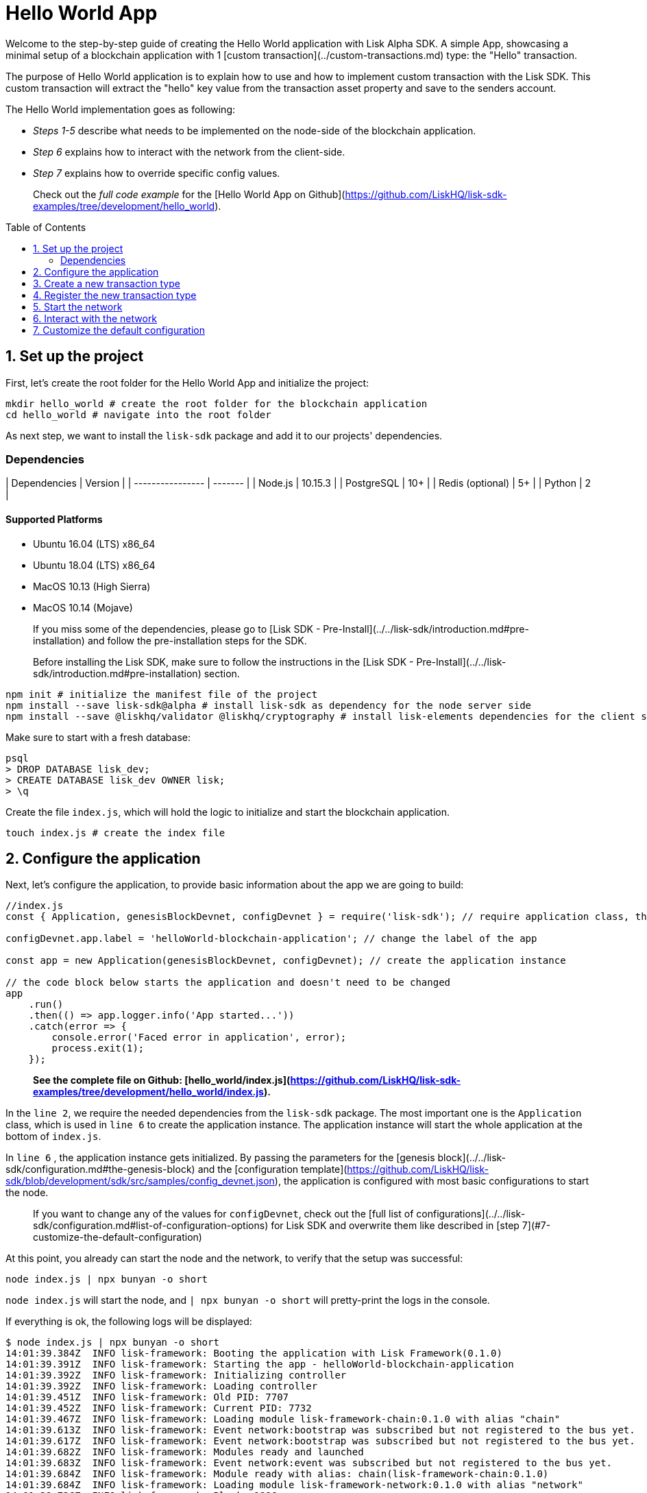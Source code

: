 = Hello World App
:toc: preamble
:toclevels: 2

Welcome to the step-by-step guide of creating the Hello World application with Lisk Alpha SDK.
A simple App, showcasing a minimal setup of a blockchain application with 1 [custom transaction](../custom-transactions.md) type: the "Hello" transaction.

The purpose of Hello World application is to explain how to use and how to implement custom transaction with the Lisk SDK.
This custom transaction will extract the "hello" key value from the transaction asset property and save to the senders account.

The Hello World implementation goes as following:

- __Steps 1-5__ describe what needs to be implemented on the node-side of the blockchain application.
- __Step 6__ explains how to interact with the network from the client-side.
- __Step 7__ explains how to override specific config values.

> Check out the __full code example__ for the [Hello World App on Github](https://github.com/LiskHQ/lisk-sdk-examples/tree/development/hello_world).

## 1. Set up the project

First, let's create the root folder for the Hello World App and initialize the project:

```bash
mkdir hello_world # create the root folder for the blockchain application
cd hello_world # navigate into the root folder
```

As next step, we want to install the `lisk-sdk` package and add it to our projects' dependencies.

### Dependencies

| Dependencies     | Version |
| ---------------- | ------- |
| Node.js          | 10.15.3 |
| PostgreSQL       | 10+     |
| Redis (optional) | 5+      |
| Python           | 2       |


#### Supported Platforms

- Ubuntu 16.04 (LTS) x86_64
- Ubuntu 18.04 (LTS) x86_64
- MacOS 10.13 (High Sierra)
- MacOS 10.14 (Mojave)

> If you miss some of the dependencies, please go to [Lisk SDK - Pre-Install](../../lisk-sdk/introduction.md#pre-installation) and follow the pre-installation steps for the SDK.


> Before installing the Lisk SDK, make sure to follow the instructions in the [Lisk SDK - Pre-Install](../../lisk-sdk/introduction.md#pre-installation) section.

```bash
npm init # initialize the manifest file of the project
npm install --save lisk-sdk@alpha # install lisk-sdk as dependency for the node server side
npm install --save @liskhq/validator @liskhq/cryptography # install lisk-elements dependencies for the client side scripts
```

Make sure to start with a fresh database:
```sh-session
psql
> DROP DATABASE lisk_dev;
> CREATE DATABASE lisk_dev OWNER lisk;
> \q
```

Create the file `index.js`, which will hold the logic to initialize and start the blockchain application.

```bash
touch index.js # create the index file
```

## 2. Configure the application

Next, let's configure the application, to provide basic information about the app we are going to build:

```js
//index.js
const { Application, genesisBlockDevnet, configDevnet } = require('lisk-sdk'); // require application class, the default genesis block and the default config for the application

configDevnet.app.label = 'helloWorld-blockchain-application'; // change the label of the app

const app = new Application(genesisBlockDevnet, configDevnet); // create the application instance

// the code block below starts the application and doesn't need to be changed
app
    .run()
    .then(() => app.logger.info('App started...'))
    .catch(error => {
        console.error('Faced error in application', error);
        process.exit(1);
    });
```

> *See the complete file on Github: [hello_world/index.js](https://github.com/LiskHQ/lisk-sdk-examples/tree/development/hello_world/index.js).*

In the `line 2`, we require the needed dependencies from the `lisk-sdk` package.
The most important one is the `Application` class, which is used in `line 6` to create the application instance.
The application instance will start the whole application at the bottom of `index.js`.

In `line 6` , the application instance gets initialized.
By passing the parameters for the [genesis block](../../lisk-sdk/configuration.md#the-genesis-block) and the [configuration template](https://github.com/LiskHQ/lisk-sdk/blob/development/sdk/src/samples/config_devnet.json), the application is configured with most basic configurations to start the node.

> If you want to change any of the values for `configDevnet`, check out the [full list of configurations](../../lisk-sdk/configuration.md#list-of-configuration-options) for Lisk SDK and overwrite them like described in [step 7](#7-customize-the-default-configuration)

At this point, you already can start the node and the network, to verify that the setup was successful:

```bash
node index.js | npx bunyan -o short
```
`node index.js` will start the node, and `| npx bunyan -o short` will pretty-print the logs in the console.

If everything is ok, the following logs will be displayed:
```
$ node index.js | npx bunyan -o short
14:01:39.384Z  INFO lisk-framework: Booting the application with Lisk Framework(0.1.0)
14:01:39.391Z  INFO lisk-framework: Starting the app - helloWorld-blockchain-application
14:01:39.392Z  INFO lisk-framework: Initializing controller
14:01:39.392Z  INFO lisk-framework: Loading controller
14:01:39.451Z  INFO lisk-framework: Old PID: 7707
14:01:39.452Z  INFO lisk-framework: Current PID: 7732
14:01:39.467Z  INFO lisk-framework: Loading module lisk-framework-chain:0.1.0 with alias "chain"
14:01:39.613Z  INFO lisk-framework: Event network:bootstrap was subscribed but not registered to the bus yet.
14:01:39.617Z  INFO lisk-framework: Event network:bootstrap was subscribed but not registered to the bus yet.
14:01:39.682Z  INFO lisk-framework: Modules ready and launched
14:01:39.683Z  INFO lisk-framework: Event network:event was subscribed but not registered to the bus yet.
14:01:39.684Z  INFO lisk-framework: Module ready with alias: chain(lisk-framework-chain:0.1.0)
14:01:39.684Z  INFO lisk-framework: Loading module lisk-framework-network:0.1.0 with alias "network"
14:01:39.726Z  INFO lisk-framework: Blocks 1886
14:01:39.727Z  INFO lisk-framework: Genesis block matched with database
14:01:39.791Z ERROR lisk-framework: Error occurred while fetching information from 127.0.0.1:5000
14:01:39.794Z  INFO lisk-framework: Module ready with alias: network(lisk-framework-network:0.1.0)
14:01:39.795Z  INFO lisk-framework: Loading module lisk-framework-http-api:0.1.0 with alias "http_api"
14:01:39.796Z  INFO lisk-framework: Module ready with alias: http_api(lisk-framework-http-api:0.1.0)
14:01:39.797Z  INFO lisk-framework:
  Bus listening to events [ 'app:ready',
    'app:state:updated',
    'chain:bootstrap',
    'chain:blocks:change',
    'chain:signature:change',
    'chain:transactions:change',
    'chain:rounds:change',
    'chain:multisignatures:signature:change',
    'chain:multisignatures:change',
    'chain:delegates:fork',
    'chain:loader:sync',
    'chain:dapps:change',
    'chain:registeredToBus',
    'chain:loading:started',
    'chain:loading:finished',
    'network:bootstrap',
    'network:event',
    'network:registeredToBus',
    'network:loading:started',
    'network:loading:finished',
    'http_api:registeredToBus',
    'http_api:loading:started',
    'http_api:loading:finished' ]
14:01:39.799Z  INFO lisk-framework:
  Bus ready for actions [ 'app:getComponentConfig',
    'app:getApplicationState',
    'app:updateApplicationState',
    'chain:calculateSupply',
    'chain:calculateMilestone',
    'chain:calculateReward',
    'chain:generateDelegateList',
    'chain:updateForgingStatus',
    'chain:postSignature',
    'chain:getForgingStatusForAllDelegates',
    'chain:getTransactionsFromPool',
    'chain:getTransactions',
    'chain:getSignatures',
    'chain:postTransaction',
    'chain:getDelegateBlocksRewards',
    'chain:getSlotNumber',
    'chain:calcSlotRound',
    'chain:getNodeStatus',
    'chain:blocks',
    'chain:blocksCommon',
    'network:request',
    'network:emit',
    'network:getNetworkStatus',
    'network:getPeers',
    'network:getPeersCountByFilter' ]
14:01:39.800Z  INFO lisk-framework: App started...
14:01:39.818Z  INFO lisk-framework: Validating current block with height 1886
14:01:39.819Z  INFO lisk-framework: Loader->validateBlock Validating block 10258884836986606075 at height 1886
14:01:40.594Z  INFO lisk-framework: Lisk started: 0.0.0.0:4000
14:01:40.600Z  INFO lisk-framework: Verify->verifyBlock succeeded for block 10258884836986606075 at height 1886.
14:01:40.600Z  INFO lisk-framework: Loader->validateBlock Validating block succeed for 10258884836986606075 at height 1886.
14:01:40.600Z  INFO lisk-framework: Finished validating the chain. You are at height 1886.
14:01:40.601Z  INFO lisk-framework: Blockchain ready
14:01:40.602Z  INFO lisk-framework: Loading 101 delegates using encrypted passphrases from config
14:01:40.618Z  INFO lisk-framework: Forging enabled on account: 8273455169423958419L
14:01:40.621Z  INFO lisk-framework: Forging enabled on account: 12254605294831056546L
14:01:40.624Z  INFO lisk-framework: Forging enabled on account: 14018336151296112016L
14:01:40.627Z  INFO lisk-framework: Forging enabled on account: 2003981962043442425L
[...]
```

## 3. Create a new transaction type

For the Hello World App, we want to create a [custom transaction type](../custom-transactions.md) `HelloTransaction`:
If an account has enough balance to process `HelloTransaction` transaction (fee is set to 1 LSK by default), the new "hello" property appears into this account's asset field.
So after sending a valid `{"type": 10, "senderId": "16313739661670634666L", ... "asset": { "hello": "world" } }` transaction, the sender's account changes from e.g.: `{ address: "16313739661670634666L", ..., asset: null }`, to `{ "address": "16313739661670634666L", ..., "asset": {"hello": "world"}} }`.

Now, let's create a new file `hello_transaction.js`, which is defining the new transaction type `HelloTransaction`:

```bash
touch hello_transaction.js
```

```js
//hello_transaction.js
const {
	BaseTransaction,
	TransactionError,
} = require('lisk-sdk');

class HelloTransaction extends BaseTransaction {

    /**
    * Set the `HelloTransaction` transaction TYPE to `10`.
    * Every time a transaction is received, it gets differentiated by the type.
    * The first 10 types, from 0-9 is reserved for the default Lisk Network functions.
    */
	static get TYPE () {
		return 10;
	}

    /**
    * Prepares the necessary data for the `apply` and `undo` step.
    * The "hello" property will be added only to sender's account, therefore it's the only resource needed in the `applyAsset` and `undoAsset` steps.
    */
    async prepare(store) {
        await store.account.cache([
            {
                address: this.senderId,
            },
        ]);
    }

    /**
    * Validation of the value of the "hello" property, defined by the `HelloTransaction` transaction signer.
    * The implementation below checks, that the value of the "hello" property needs to be a string, no longer than 64 characters.
    */
    validateAsset() {
        const errors = [];
        if (!this.asset.hello || typeof this.asset.hello !== 'string' || this.asset.hello.length > 64) {
            errors.push(
                new TransactionError(
                    'Invalid "asset.hello" defined on transaction',
                    this.id,
                    '.asset.hello',
                    this.asset.hello,
                    'A string value no longer than 64 characters',
                )
            );
        }
        return errors;
    }

    /**
    * applyAsset is where the custom logic of the Hello World app is implemented.
    * applyAsset() and undoAsset() use the information about the sender's account from the `store`.
    * Here we can store additional information about accounts using the `asset` field. The content of property of "hello" transaction's asset gets saved into the "hello" property of the account's asset.
    */
	applyAsset(store) {
        const errors = [];
        const sender = store.account.get(this.senderId);
        const newObj = { ...sender, asset: { hello: this.asset.hello } };
        store.account.set(sender.address, newObj);
        if (sender.asset && sender.asset.hello) {
            errors.push(
                new TransactionError(
                    'You cannot send a hello transaction multiple times',
                    this.id,
                    '.asset.hello',
                    this.amount.toString()
                )
            );
        } else {
            const newObj = { ...sender, asset: { hello: this.asset.hello } };
            store.account.set(sender.address, newObj);
        }
        return errors; // array of TransactionErrors, returns empty array if no errors are thrown
	}

    /**
    * Inverse of `applyAsset`.
    * Undoes the changes made in applyAsset() step - reverts to the previous value of "hello" property, if not previously set this will be null.
    */
	undoAsset(store) {
		const sender = store.account.get(this.senderId);
		const oldObj = { ...sender, asset: null };
		store.account.set(sender.address, oldObj);
		return [];
	}

}

module.exports = HelloTransaction;
```

> *See the file on Github: [hello_world/hello_transaction.js](https://github.com/LiskHQ/lisk-sdk-examples/blob/development/hello_world/hello_transaction.js)*

## 4. Register the new transaction type

Right now, your project should have the following file structure:

```
hello_world
├── hello_transaction.js
├── index.js
├── node_modules
└── package.json
```

Add the new transaction type to your application, by registering it to the application instance:

```js
//index.js
const { Application, genesisBlockDevnet, configDevnet} = require('lisk-sdk'); // require application class, the default genesis block and the default config for the application
const HelloTransaction = require('./hello_transaction'); // require the newly created transaction type 'HelloTransaction'

configDevnet.app.label = 'helloWorld-blockchain-application';

const app = new Application(genesisBlockDevnet, configDevnet); // create the application instance

app.registerTransaction(HelloTransaction.TYPE, HelloTransaction); // register the 'HelloTransaction'


// the code block below starts the application and doesn't need to be changed
app
    .run()
    .then(() => app.logger.info('App started...'))
    .catch(error => {
        console.error('Faced error in application', error);
        process.exit(1);
    });
```
> *See the file on Github: [hello_world/index.js](https://github.com/LiskHQ/lisk-sdk-examples/tree/development/hello_world/index.js).*

## 5. Start the network

Now, let's start our customized blockchain network for the first time.

The parameter `configDevnet`, which we pass to our `Application` instance in [step 3](#3-create-a-new-transaction-type), is preconfigured to start the node with a set of dummy delegates, that have enabled forging by default.
These dummy delegates stabilize the new network and make it possible to test out the basic functionality of the network with only one node immediately.

This creates a simple Devnet, which is beneficial during development of the blockchain application.
The dummy delegates can be replaced by real delegates later on.

To start the network, execute the following command:

```bash
node index.js | npx bunyan -o short
```

Check the logs, to verify the network has started successfully.

If something went wrong, the process should stop and an error with debug information is displayed.

## 6. Interact with the network

Now that the network is started, let's try to send a `HelloTransaction` to our node to see if it gets accepted.

As first step, create the transaction object.

First, we create a script [createSendableTransaction](https://github.com/LiskHQ/lisk-sdk-examples/blob/development/hello_world/client/create_sendable_transaction_base_trs.js).

```bash
mkdir client # create the folder for the client-side scripts
cd client # navigate into the client folder
touch create_sendable_transaction_base_trs.js
```

The purpose of this script is to offer a function `createSendableTransaction(Transaction, inputs)` that accepts two parameters: 1) `Transaction`: the *transaction type* and 2) `inputs`: the *corresponding transaction object*.

To view a full code example of this file, please click on the link above.
We present the most important parts of the script below:

> Go to Github to see the complete code of [create_sendable_transaction_base_trs.js](https://github.com/LiskHQ/lisk-sdk-examples/blob/development/hello_world/client/create_sendable_transaction_base_trs.js)

```js
//client/create_sendable_transaction_base_trs.js
const { validateAddress, validatePublicKey } = require('@liskhq/lisk-validator');
const { getAddressFromPublicKey } = require('@liskhq/lisk-cryptography');

module.exports = (Transaction, inputs) => {
    // write some logic to validate the given inputs
    validateRequiredInputs(inputs);

    // the relevant parameters of the transaction object are extracted and put into indicative variables
    const {
        data,
        amount,
        asset,
        fee,
        type,
        recipientId,
        recipientPublicKey,
        senderPublicKey,
        passphrase,
        secondPassphrase,
        timestamp,
    } = inputs;

    // a new instance of the provided Transaction type is created by passing the transaction parameters
    const transaction = new Transaction(
        {
            asset: data ? { data } : asset,
            amount,
            fee,
            recipientId,
            senderPublicKey,
            type,
            timestamp,
        }
    );

    // next, newly created transaction object needs to be signed by the sender, by utilizing the sign() method of the transaction type. As arguments, the passphrase and , if existent, the secondPassphrase are passed.
    transaction.sign(passphrase, secondPassphrase);

    // the signed transaction object is returned in JSON format
    return asJSON(skipUndefined(transaction.toJSON()));
}
```
> *See the complete file on Github: [hello_world/client/create_sendable_transaction_base_trs.js](https://github.com/LiskHQ/lisk-sdk-examples/blob/development/hello_world/client/create_sendable_transaction_base_trs.js).*

The second script simply will print a sendable `HelloTransaction` when executed.

```bash
touch print_sendable_hello-world.js
```

Therefore, it will make use of the function `createSendableTransaction()`, which we have created above:

```js
//client/print_sendable_hello-world.js
const createSendableTransaction = require('./create_sendable_transaction_base_trs');
const HelloTransaction = require('../hello_transaction');

const getTimestamp = () => {
	const epochTime = "2016-05-24T17:00:00.000Z" //default epoch time
	// check config file or curl localhost:4000/api/node/constants to verify your epoc time
	const millisSinceEpoc = Date.now() - Date.parse(epochTime);
	const inSeconds = ((millisSinceEpoc) / 1000).toFixed(0);
	return  parseInt(inSeconds);
}

let h = createSendableTransaction(HelloTransaction, { // the desired transaction gets created and signed
	type: 10, // we want to send a transaction type 10 (= HelloTransaction)
	asset: {
		hello: 'world', // we save the string 'world' into the 'hello' asset
	},
	fee: `${10 ** 8}`, // we set the fee to 1 LSK
	recipientId: '10881167371402274308L', // address of dummy delegate genesis_100
	senderPublicKey: 'c094ebee7ec0c50ebee32918655e089f6e1a604b83bcaa760293c61e0f18ab6f', // the senders publicKey
	passphrase: 'wagon stock borrow episode laundry kitten salute link globe zero feed marble', // the senders passphrase, needed to sign the transaction
	timestamp: getTimestamp(),
});

console.log(h); // the transaction is displayed as JSON object in the console
process.exit(1); // stops the process after the transaction object has been printed
```
> *See the complete file on Github: [hello_world/client/print_sendable_hello-world.js](https://github.com/LiskHQ/lisk-sdk-examples/blob/development/hello_world/client/print_sendable_hello-world.js).*

This script will print the transaction in the console, when executed:

```bash
node print_sendable_hello-world.js
```

The generated transaction object should look like this:
```json
{
   "id":"1199714748623931346",
   "amount":"0",
   "type":10,
   "timestamp":0,
   "senderPublicKey":"c094ebee7ec0c50ebee32918655e089f6e1a604b83bcaa760293c61e0f18ab6f",
   "senderId":"16313739661670634666L",
   "recipientId":"10881167371402274308L",
   "fee":"100000000",
   "signature":"e6da5923ee9b769bd5624612af536ca4348d5b32c4552a05161a356e472b8708487022fd4e9787a1b7e548a98c64341f52f2b8b12a39d4115f820b8f01064003",
   "signatures":[],
   "asset":{
      "hello":"world"
   }
}
```

Now that we have a sendable transaction object, let's send it to our node and see how it gets processed by analyzing the logs.

For this, we utilize the API of the node and post the created transaction object to the transaction endpoint of the API.

Because the API of every node is only accessible from localhost by default, you need to execute this query on the same server that your node is running on, unless you changed the config to [make your API accessible](#7-customize-the-default-configuration) to others or to the public.

> Make sure your node is running, before sending the transaction

```bash
node print_sendable_hello-world.js | tee >(curl -X POST -H "Content-Type: application/json" -d @- localhost:4000/api/transactions) # displays a raw transaction on the console
```

If the node accepted the transaction, it should respond with:
```
{"meta":{"status":true},"data":{"message":"Transaction(s) accepted"},"links":{}}
```

To verify, that the transaction got included in the blockchain as well, query the database of your node, where the blockchain data is stored:

> Use as id the id of your transaction object, that gets created by the script `print_sendable_hello-world.js`

```
psql lisk_dev
lisk_dev=> SELECT id, "blockId", type, asset, "senderId" from trs WHERE id = '1199714748623931346';
         id          |       blockId       | type |       asset        |       senderId
---------------------+---------------------+------+--------------------+-----------------------
 1199714748623931346 | 7665982141323077011 |   10 | {"hello": "world"} | 16313739661670634666L
```

```
lisk_dev=> SELECT address, "publicKey", asset from mem_accounts WHERE address = '16313739661670634666L';
        address        |                             publicKey                              |       asset
-----------------------+--------------------------------------------------------------------+--------------------
 16313739661670634666L | \xc094ebee7ec0c50ebee32918655e089f6e1a604b83bcaa760293c61e0f18ab6f | {"hello": "world"}
```

For further interaction with the network, it is possible to run the process in the background by executing:

```bash
pm2 start --name hello index.js # add the application to pm2 under the name 'hello'
pm2 stop hello # stop the hello app
pm2 start hello # start the hello app
```

> PM2 needs to be installed on the system in order to run these commands. See [SDK Pre-Install section](../../lisk-sdk/introduction.md#pre-installation).

## 7. Customize the default configuration

Your project should have now the following file structure:

```
hello_world
├── client
│   ├── create_sendable_transaction_base_trs.js
│   └── print_sendable_hello-world.js
├── hello_transaction.js
├── index.js
├── node_modules
└── package.json
```

To run the script from remote, change the configuration before creating the `Application` instance, to make the API accessible:

> For more configuration options, check out the [full list of configurations](../../lisk-sdk/configuration.md#list-of-configuration-options) for Lisk SDK

```js
//index.js
const { Application, genesisBlockDevnet, configDevnet} = require('lisk-sdk'); // require application class, the default genesis block and the default config for the application
const HelloTransaction = require('./hello_transaction'); // require the newly created transaction type 'HelloTransaction'

configDevnet.app.label = 'helloWorld-blockchain-application';
configDevnet.modules.http_api.access.public = true; // make the API accessible from everywhere
//configDevnet.modules.http_api.access.whitelist.push('1.2.3.4'); // example how to make the API accessible for specific IPs: add the host 1.2.3.4 to the whitelist of hosts

const app = new Application(genesisBlockDevnet, configDevnet); // create the application instance

app.registerTransaction(HelloTransaction.TYPE, HelloTransaction); // register the 'HelloTransaction'

// the code block below starts the application and doesn't need to be changed
app
    .run()
    .then(() => app.logger.info('App started...'))
    .catch(error => {
        console.error('Faced error in application', error);
        process.exit(1);
    });
```
> *See the complete file on Github: [hello_world/index.js](https://github.com/LiskHQ/lisk-sdk-examples/tree/development/hello_world/index.js).*


> __Optional:__ After first successful verification, you may want to reduce the default console log level (info) and file log level (debug).<br>
> You can do so, by passing a copy of the config object `configDevnet` with customized config for the logger component:

```js
configDevnet.components.logger.fileLogLevel = "error"; // will only log errors and fatal errors in the log file
configDevnet.components.logger.consoleLogLevel = "none"; // no logs will be shown in console
```

As next step, you can design a nice frontend application like [Lisk Explorer](https://explorer.lisk.io/), which is showing users assets data inside of their account page.

See also section [Interact with the network](../interact-with-network.md).

